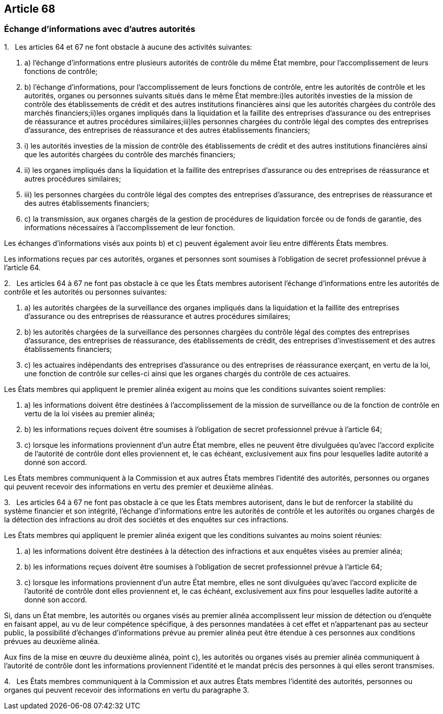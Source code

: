== Article 68

=== Échange d'informations avec d'autres autorités

1.   Les articles 64 et 67 ne font obstacle à aucune des activités suivantes:

. a) l'échange d'informations entre plusieurs autorités de contrôle du même État membre, pour l'accomplissement de leurs fonctions de contrôle;

. b) l'échange d'informations, pour l'accomplissement de leurs fonctions de contrôle, entre les autorités de contrôle et les autorités, organes ou personnes suivants situés dans le même État membre:i)les autorités investies de la mission de contrôle des établissements de crédit et des autres institutions financières ainsi que les autorités chargées du contrôle des marchés financiers;ii)les organes impliqués dans la liquidation et la faillite des entreprises d'assurance ou des entreprises de réassurance et autres procédures similaires;iii)les personnes chargées du contrôle légal des comptes des entreprises d'assurance, des entreprises de réassurance et des autres établissements financiers;

. i) les autorités investies de la mission de contrôle des établissements de crédit et des autres institutions financières ainsi que les autorités chargées du contrôle des marchés financiers;

. ii) les organes impliqués dans la liquidation et la faillite des entreprises d'assurance ou des entreprises de réassurance et autres procédures similaires;

. iii) les personnes chargées du contrôle légal des comptes des entreprises d'assurance, des entreprises de réassurance et des autres établissements financiers;

. c) la transmission, aux organes chargés de la gestion de procédures de liquidation forcée ou de fonds de garantie, des informations nécessaires à l'accomplissement de leur fonction.

Les échanges d'informations visés aux points b) et c) peuvent également avoir lieu entre différents États membres.

Les informations reçues par ces autorités, organes et personnes sont soumises à l'obligation de secret professionnel prévue à l'article 64.

2.   Les articles 64 à 67 ne font pas obstacle à ce que les États membres autorisent l'échange d'informations entre les autorités de contrôle et les autorités ou personnes suivantes:

. a) les autorités chargées de la surveillance des organes impliqués dans la liquidation et la faillite des entreprises d'assurance ou des entreprises de réassurance et autres procédures similaires;

. b) les autorités chargées de la surveillance des personnes chargées du contrôle légal des comptes des entreprises d'assurance, des entreprises de réassurance, des établissements de crédit, des entreprises d'investissement et des autres établissements financiers;

. c) les actuaires indépendants des entreprises d'assurance ou des entreprises de réassurance exerçant, en vertu de la loi, une fonction de contrôle sur celles-ci ainsi que les organes chargés du contrôle de ces actuaires.

Les États membres qui appliquent le premier alinéa exigent au moins que les conditions suivantes soient remplies:

. a) les informations doivent être destinées à l'accomplissement de la mission de surveillance ou de la fonction de contrôle en vertu de la loi visées au premier alinéa;

. b) les informations reçues doivent être soumises à l'obligation de secret professionnel prévue à l'article 64;

. c) lorsque les informations proviennent d'un autre État membre, elles ne peuvent être divulguées qu'avec l'accord explicite de l'autorité de contrôle dont elles proviennent et, le cas échéant, exclusivement aux fins pour lesquelles ladite autorité a donné son accord.

Les États membres communiquent à la Commission et aux autres États membres l'identité des autorités, personnes ou organes qui peuvent recevoir des informations en vertu des premier et deuxième alinéas.

3.   Les articles 64 à 67 ne font pas obstacle à ce que les États membres autorisent, dans le but de renforcer la stabilité du système financier et son intégrité, l'échange d'informations entre les autorités de contrôle et les autorités ou organes chargés de la détection des infractions au droit des sociétés et des enquêtes sur ces infractions.

Les États membres qui appliquent le premier alinéa exigent que les conditions suivantes au moins soient réunies:

. a) les informations doivent être destinées à la détection des infractions et aux enquêtes visées au premier alinéa;

. b) les informations reçues doivent être soumises à l'obligation de secret professionnel prévue à l'article 64;

. c) lorsque les informations proviennent d'un autre État membre, elles ne sont divulguées qu'avec l'accord explicite de l'autorité de contrôle dont elles proviennent et, le cas échéant, exclusivement aux fins pour lesquelles ladite autorité a donné son accord.

Si, dans un État membre, les autorités ou organes visés au premier alinéa accomplissent leur mission de détection ou d'enquête en faisant appel, au vu de leur compétence spécifique, à des personnes mandatées à cet effet et n'appartenant pas au secteur public, la possibilité d'échanges d'informations prévue au premier alinéa peut être étendue à ces personnes aux conditions prévues au deuxième alinéa.

Aux fins de la mise en œuvre du deuxième alinéa, point c), les autorités ou organes visés au premier alinéa communiquent à l'autorité de contrôle dont les informations proviennent l'identité et le mandat précis des personnes à qui elles seront transmises.

4.   Les États membres communiquent à la Commission et aux autres États membres l'identité des autorités, personnes ou organes qui peuvent recevoir des informations en vertu du paragraphe 3.